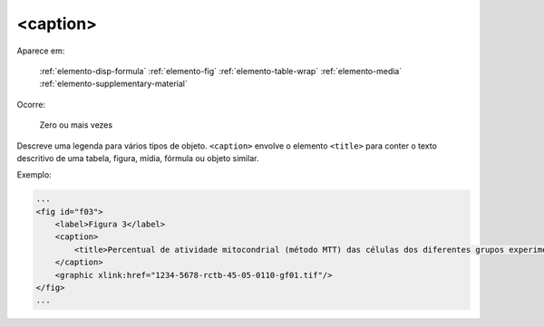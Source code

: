 .. _elemento-caption:

<caption>
---------

Aparece em:

  :ref:`elemento-disp-formula`
  :ref:`elemento-fig`
  :ref:`elemento-table-wrap`
  :ref:`elemento-media`
  :ref:`elemento-supplementary-material`

Ocorre:

  Zero ou mais vezes

Descreve uma legenda para vários tipos de objeto. ``<caption>`` envolve o elemento ``<title>`` para conter o texto descritivo de uma tabela, figura, mídia, fórmula ou objeto similar.

Exemplo:

.. code-block:: xml

    ...
    <fig id="f03">
        <label>Figura 3</label>
        <caption>
            <title>Percentual de atividade mitocondrial (método MTT) das células dos diferentes grupos experimentais em relação às células do grupo controle</title>
        </caption>
        <graphic xlink:href="1234-5678-rctb-45-05-0110-gf01.tif"/>
    </fig>
    ...


.. {"reviewed_on": "20160728", "by": "gandhalf_thewhite@hotmail.com"}
